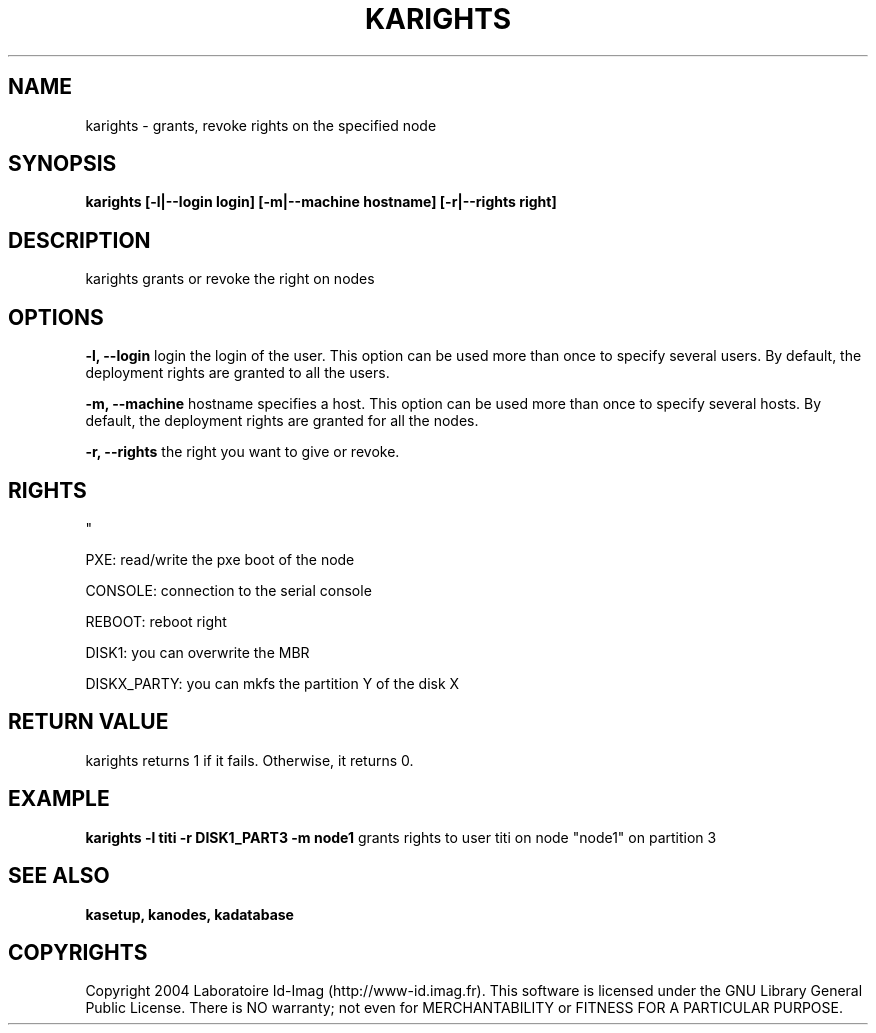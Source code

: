 .\"Generated by db2man.xsl. Don't modify this, modify the source.
.de Sh \" Subsection
.br
.if t .Sp
.ne 5
.PP
\fB\\$1\fR
.PP
..
.de Sp \" Vertical space (when we can't use .PP)
.if t .sp .5v
.if n .sp
..
.de Ip \" List item
.br
.ie \\n(.$>=3 .ne \\$3
.el .ne 3
.IP "\\$1" \\$2
..
.TH "KARIGHTS" 1 "" "" ""
.SH NAME
karights \- grants, revoke rights on the specified node
.SH "SYNOPSIS"

.PP
 \fBkarights [\-l|\-\-login login] [\-m|\-\-machine hostname] [\-r|\-\-rights right]\fR 

.SH "DESCRIPTION"

.PP
karights grants or revoke the right on nodes

.SH "OPTIONS"

.PP
 \fB\-l, \-\-login\fR login the login of the user\&. This option can be used more than once to specify several users\&. By default, the deployment rights are granted to all the users\&.

.PP
 \fB\-m, \-\-machine\fR hostname specifies a host\&. This option can be used more than once to specify several hosts\&. By default, the deployment rights are granted for all the nodes\&.

.PP
 \fB\-r, \-\-rights\fR the right you want to give or revoke\&.

.SH "RIGHTS
    "

.PP
PXE: read/write the pxe boot of the node

.PP
CONSOLE: connection to the serial console

.PP
REBOOT: reboot right

.PP
DISK1: you can overwrite the MBR

.PP
DISKX_PARTY: you can mkfs the partition Y of the disk X

.SH "RETURN VALUE"

.PP
karights returns 1 if it fails\&. Otherwise, it returns 0\&.

.SH "EXAMPLE"

.PP
 \fBkarights \-l titi \-r DISK1_PART3 \-m node1\fR grants rights to user titi on node "node1" on partition 3

.SH "SEE ALSO"
\fBkasetup, kanodes, kadatabase \fR
.SH "COPYRIGHTS"

.PP
Copyright 2004 Laboratoire Id\-Imag (http://www\-id\&.imag\&.fr)\&. This software is licensed under the GNU Library General Public License\&. There is NO warranty; not even for MERCHANTABILITY or FITNESS FOR A PARTICULAR PURPOSE\&.

